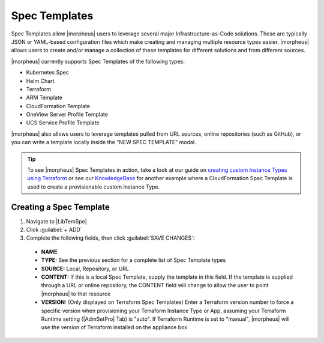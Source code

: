 Spec Templates
--------------

Spec Templates allow |morpheus| users to leverage several major Infrastructure-as-Code solutions. These are typically JSON or YAML-based configuration files which make creating and managing multiple resource types easier. |morpheus| allows users to create and/or manage a collection of these templates for different solutions and from different sources.

|morpheus| currently supports Spec Templates of the following types:

- Kubernetes Spec
- Helm Chart
- Terraform
- ARM Template
- CloudFormation Template
- OneView Server Profile Template
- UCS Service Profile Template

|morpheus| also allows users to leverage templates pulled from URL sources, online repositories (such as GitHub), or you can write a template locally inside the "NEW SPEC TEMPLATE" modal.

.. TIP:: To see |morpheus| Spec Templates in action, take a look at our guide on `creating custom Instance Types using Terraform <https://docs.morpheusdata.com/en/latest/getting_started/guides/terraform_instances.html>`_ or see our `KnowledgeBase <https://support.morpheusdata.com/s/article/How-to-use-Spec-Templates-to-create-a-custom-instance-type?language=en_US>`_ for another example where a CloudFormation Spec Template is used to create a provisionable custom Instance Type.

Creating a Spec Template
^^^^^^^^^^^^^^^^^^^^^^^^

#. Navigate to |LibTemSpe|
#. Click :guilabel:`+ ADD`
#. Complete the following fields, then click :guilabel:`SAVE CHANGES`:

  - **NAME**
  - **TYPE:** See the previous section for a complete list of Spec Template types
  - **SOURCE:** Local, Repository, or URL
  - **CONTENT:** If this is a local Spec Template, supply the template in this field. If the template is supplied through a URL or online repository, the CONTENT field will change to allow the user to point |morpheus| to that resource
  - **VERSION:** (Only displayed on Terraform Spec Templates) Enter a Terraform version number to force a specific version when provisioning your Terraform Instance Type or App, assuming your Terraform Runtime setting (|AdmSetPro| Tab) is "auto". If Terraform Runtime is set to "manual", |morpheus| will use the version of Terraform installed on the appliance box
